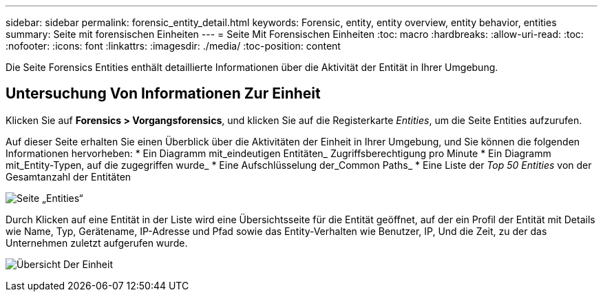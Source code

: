 ---
sidebar: sidebar 
permalink: forensic_entity_detail.html 
keywords: Forensic, entity, entity overview, entity behavior, entities 
summary: Seite mit forensischen Einheiten 
---
= Seite Mit Forensischen Einheiten
:toc: macro
:hardbreaks:
:allow-uri-read: 
:toc: 
:nofooter: 
:icons: font
:linkattrs: 
:imagesdir: ./media/
:toc-position: content


[role="lead"]
Die Seite Forensics Entities enthält detaillierte Informationen über die Aktivität der Entität in Ihrer Umgebung.



== Untersuchung Von Informationen Zur Einheit

Klicken Sie auf *Forensics > Vorgangsforensics*, und klicken Sie auf die Registerkarte _Entities_, um die Seite Entities aufzurufen.

Auf dieser Seite erhalten Sie einen Überblick über die Aktivitäten der Einheit in Ihrer Umgebung, und Sie können die folgenden Informationen hervorheben: * Ein Diagramm mit_eindeutigen Entitäten_ Zugriffsberechtigung pro Minute * Ein Diagramm mit_Entity-Typen, auf die zugegriffen wurde_ * Eine Aufschlüsselung der_Common Paths_ * Eine Liste der _Top 50 Entities_ von der Gesamtanzahl der Entitäten

image:CS-Entities-Page.png["Seite „Entities“"]

Durch Klicken auf eine Entität in der Liste wird eine Übersichtsseite für die Entität geöffnet, auf der ein Profil der Entität mit Details wie Name, Typ, Gerätename, IP-Adresse und Pfad sowie das Entity-Verhalten wie Benutzer, IP, Und die Zeit, zu der das Unternehmen zuletzt aufgerufen wurde.

image:CS-entity-detail-page.png["Übersicht Der Einheit"]
